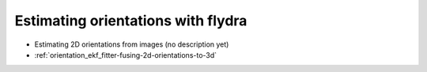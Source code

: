 Estimating orientations with flydra
===================================

.. graphviz::
  strict digraph {
    animals -> onlinePosOri2D;
    animals -> ufmfs;
    onlinePosOri2D -> ufmfs -> imageOri2D -> Ori3D;
    onlinePosOri2D -> ekfPos3D;
    calib -> onlineOri3D;
    calib -> Ori3D;
    calib -> ekfPos3D;
    calib -> imageOri2D;
    ekfPos3D -> Ori3D;
    ekfPos3D -> Ori3D;
    ekfPos3D -> imageOri2D;
    onlinePosOri2D -> onlineOri3D;

    animals [label="experiment"];
    //    onlinePos2D [label="online 2D position estimation"];
    ufmfs [label="saved images (.ufmf)",style=filled];
    imageOri2D [label="image based 2D orientation"];
    Ori3D [label="3D orientation"];
    calib [label="calibration"];
    ekfPos3D [label="EKF-based 3D position tracking"];
    onlineOri3D [label="online 3D orientation"];
    onlinePosOri2D [label="online 2D position and orientation",style=filled];
  } 

* Estimating 2D orientations from images (no description yet)
* :ref:`orientation_ekf_fitter-fusing-2d-orientations-to-3d`
